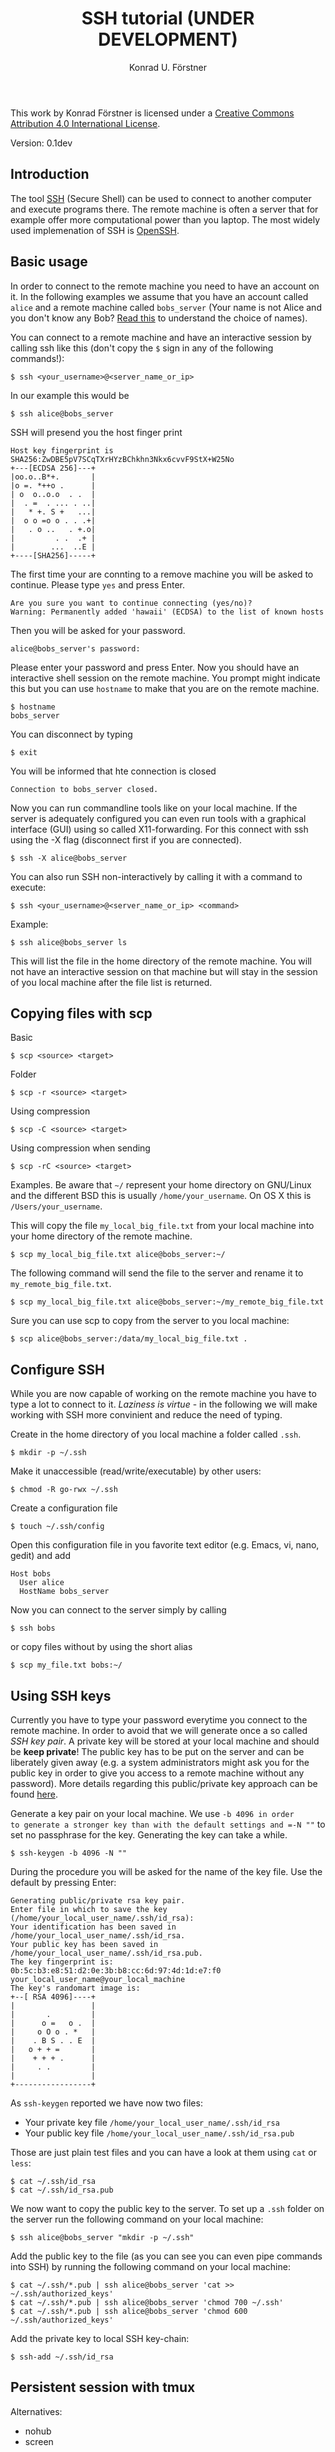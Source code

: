 #+TITLE: SSH tutorial (UNDER DEVELOPMENT)
#+AUTHOR: Konrad U. Förstner

This work by Konrad Förstner is licensed under a [[https://creativecommons.org/licenses/by/4.0/][Creative Commons
Attribution 4.0 International License]].

Version: 0.1dev

** Introduction

The tool [[https://en.wikipedia.org/wiki/Secure_Shell][SSH]] (Secure Shell) can be used to connect to another computer
and execute programs there. The remote machine is often a server that
for example offer more computational power than you laptop. The most
widely used implemenation of SSH is [[http://www.openssh.com/][OpenSSH]].

** Basic usage

In order to connect to the remote machine you need to have an account
on it. In the following examples we assume that you have an account
called =alice= and a remote machine called =bobs_server= (Your name is
not Alice and you don't know any Bob? [[https://en.wikipedia.org/wiki/Alice_and_Bob][Read this]] to understand the
choice of names).

You can connect to a remote machine and have an interactive session by
calling ssh like this (don't copy the =$= sign in any of the following
commands!):

#+BEGIN_EXAMPLE
$ ssh <your_username>@<server_name_or_ip>
#+END_EXAMPLE

In our example this would be

#+BEGIN_EXAMPLE
$ ssh alice@bobs_server
#+END_EXAMPLE

SSH will presend you the host finger print

#+BEGIN_EXAMPLE
Host key fingerprint is SHA256:ZwDBE5pV7SCqTXrHYzBChkhn3Nkx6cvvF9StX+W25No
+---[ECDSA 256]---+
|oo.o..B*+.       |
|o =. *++o .      |
| o  o..o.o  . .  |
|  . =  . ... . ..|
|   * +. S +   ...|
|  o o =o o . . .+|
|   . o ..   . +.o|
|         . .  .+ |
|        ...  ..E |
+----[SHA256]-----+
#+END_EXAMPLE

The first time your are connting to a remove machine you will be asked
to continue. Please type =yes= and press Enter.

#+BEGIN_EXAMPLE
Are you sure you want to continue connecting (yes/no)?
Warning: Permanently added 'hawaii' (ECDSA) to the list of known hosts
#+END_EXAMPLE

Then you will be asked for your password.

#+BEGIN_EXAMPLE
alice@bobs_server's password:
#+END_EXAMPLE

Please enter your password and press Enter. Now you should have an
interactive shell session on the remote machine. You prompt might
indicate this but you can use =hostname= to make that you are on the
remote machine.

#+BEGIN_EXAMPLE
$ hostname
bobs_server
#+END_EXAMPLE

You can disconnect by typing 
#+BEGIN_EXAMPLE
$ exit
#+END_EXAMPLE

You will be informed that hte connection is closed
#+BEGIN_EXAMPLE
Connection to bobs_server closed.
#+END_EXAMPLE

Now you can run commandline tools like on your local machine. If the
server is adequately configured you can even run tools with a
graphical interface (GUI) using so called X11-forwarding. For this
connect with ssh using the -X flag (disconnect first if you are
connected).

#+BEGIN_EXAMPLE
$ ssh -X alice@bobs_server
#+END_EXAMPLE

You can also run SSH non-interactively by calling it with a command to
execute:

#+BEGIN_EXAMPLE
$ ssh <your_username>@<server_name_or_ip> <command>
#+END_EXAMPLE

Example:

#+BEGIN_EXAMPLE
$ ssh alice@bobs_server ls
#+END_EXAMPLE

This will list the file in the home directory of the remote
machine. You will not have an interactive session on that machine but
will stay in the session of you local machine after the file list is
returned.

** Copying files with scp

Basic

#+BEGIN_EXAMPLE
$ scp <source> <target>
#+END_EXAMPLE

Folder

#+BEGIN_EXAMPLE
$ scp -r <source> <target>
#+END_EXAMPLE

Using compression

#+BEGIN_EXAMPLE
$ scp -C <source> <target>
#+END_EXAMPLE

Using compression when sending

#+BEGIN_EXAMPLE
$ scp -rC <source> <target>
#+END_EXAMPLE

Examples. Be aware that =~/= represent your home directory on
GNU/Linux and the different BSD this is usually
=/home/your_username=. On OS X this is =/Users/your_username=. 

This will copy the file =my_local_big_file.txt= from your local
machine into your home directory of the remote machine.

#+BEGIN_EXAMPLE
$ scp my_local_big_file.txt alice@bobs_server:~/
#+END_EXAMPLE

The following command will send the file to the server and rename it
to =my_remote_big_file.txt=.

#+BEGIN_EXAMPLE
$ scp my_local_big_file.txt alice@bobs_server:~/my_remote_big_file.txt
#+END_EXAMPLE

Sure you can use scp to copy from the server to you local machine:

#+BEGIN_EXAMPLE
$ scp alice@bobs_server:/data/my_local_big_file.txt .
#+END_EXAMPLE

** Configure SSH

While you are now capable of working on the remote machine you have to
type a lot to connect to it. /Laziness is virtue/ - in the following
we will make working with SSH more convinient and reduce the need of
typing.

Create in the home directory of you local machine a folder called
=.ssh=.

#+BEGIN_EXAMPLE
$ mkdir -p ~/.ssh
#+END_EXAMPLE

Make it unaccessible (read/write/executable) by other users:

#+BEGIN_EXAMPLE
$ chmod -R go-rwx ~/.ssh
#+END_EXAMPLE

Create a configuration file

#+BEGIN_EXAMPLE
$ touch ~/.ssh/config
#+END_EXAMPLE

Open this configuration file in you favorite text editor (e.g. Emacs,
vi, nano, gedit) and add

#+BEGIN_EXAMPLE
Host bobs
  User alice
  HostName bobs_server
#+END_EXAMPLE

Now you can connect to the server simply by calling

#+BEGIN_EXAMPLE
$ ssh bobs
#+END_EXAMPLE

or copy files without by using the short alias

#+BEGIN_EXAMPLE
$ scp my_file.txt bobs:~/
#+END_EXAMPLE

** Using SSH keys

Currently you have to type your password everytime you connect to the
remote machine. In order to avoid that we will generate once a so
called /SSH key pair/. A private key will be stored at your local
machine and should be *keep private*! The public key has to be put on
the server and can be liberately given away (e.g. a system
administrators might ask you for the public key in order to give you
access to a remote machine without any password). More details
regarding this public/private key approach can be found [[https://en.wikipedia.org/wiki/Public-key_cryptography][here]].

Generate a key pair on your local machine. We use =-b 4096 in order
to generate a stronger key than with the default settings and =-N ""=
to set no passphrase for the key. Generating the key can take a while.

#+BEGIN_EXAMPLE
$ ssh-keygen -b 4096 -N ""
#+END_EXAMPLE

During the procedure you will be asked for the name of the key
file. Use the default by pressing Enter:

#+BEGIN_EXAMPLE
Generating public/private rsa key pair.
Enter file in which to save the key (/home/your_local_user_name/.ssh/id_rsa):
Your identification has been saved in /home/your_local_user_name/.ssh/id_rsa.
Your public key has been saved in /home/your_local_user_name/.ssh/id_rsa.pub.
The key fingerprint is:
0b:5c:b3:e8:51:d2:0e:3b:b8:cc:6d:97:4d:1d:e7:f0 your_local_user_name@your_local_machine
The key's randomart image is:
+--[ RSA 4096]----+
|                 |
|       .         |
|      o =   o .  |
|     o O o . *   |
|    . B S . . E  |
|   o + + =       |
|    + + + .      |
|     . .         |
|                 |
+-----------------+
#+END_EXAMPLE

As =ssh-keygen= reported we have now two files:

- Your private key file =/home/your_local_user_name/.ssh/id_rsa=
- Your public key file =/home/your_local_user_name/.ssh/id_rsa.pub=

Those are just plain test files and you can have a look at them using
=cat= or =less=:

#+BEGIN_EXAMPLE
$ cat ~/.ssh/id_rsa
$ cat ~/.ssh/id_rsa.pub
#+END_EXAMPLE

We now want to copy the public key to the server. To set up a =.ssh=
folder on the server run the following command on your local machine:

#+BEGIN_EXAMPLE
$ ssh alice@bobs_server "mkdir -p ~/.ssh"
#+END_EXAMPLE

Add the public key to the file (as you can see you can even pipe
commands into SSH) by running the following command on your local
machine:

#+BEGIN_EXAMPLE
$ cat ~/.ssh/*.pub | ssh alice@bobs_server 'cat >> ~/.ssh/authorized_keys'
$ cat ~/.ssh/*.pub | ssh alice@bobs_server 'chmod 700 ~/.ssh'
$ cat ~/.ssh/*.pub | ssh alice@bobs_server 'chmod 600 ~/.ssh/authorized_keys'
#+END_EXAMPLE

Add the private key to local SSH key-chain:

#+BEGIN_EXAMPLE
$ ssh-add ~/.ssh/id_rsa
#+END_EXAMPLE

** Persistent session with tmux

Alternatives:

-  nohub
-  screen

The terminal multiplexer [[https://tmux.github.io/][tmux]]

Start tmux for the first time

#+BEGIN_EXAMPLE
$ tmux
#+END_EXAMPLE

List sessions:

#+BEGIN_EXAMPLE
$ tmux list-sessions
#+END_EXAMPLE

Reconnect to running tmux sessions:

#+BEGIN_EXAMPLE
$ tmux attach
#+END_EXAMPLE

or simply

#+BEGIN_EXAMPLE
$ tmux a
#+END_EXAMPLE

Important keys:

- =Ctr-b c= - new window
- =Ctr-b ,= - rename window
- =Ctr-b x= - close window
- =Ctr-b <NUMBER>= - go to window with the given number 
- =Ctr-b [= - switch scrolling mode; use =q= to quit

List keys

#+BEGIN_EXAMPLE
$ tmux list-keys
#+END_EXAMPLE

List commands

#+BEGIN_EXAMPLE
$ tmux list-commands
#+END_EXAMPLE

Configure =~/.tmux.conf=:

#+BEGIN_EXAMPLE
# Change prefix to Control + o
set -g prefix C-o

# Increase history length
set -g history-limit 1000
#+END_EXAMPLE

** Further topics

- [[https://mosh.mit.edu/][Mosh]] (mobile shell) - more robust and responsive alternative to SSH.
- [[https://en.wikipedia.org/wiki/SSHFS][SSHFS]]
  - Under OS X:
    - https://osxfuse.github.io/
    - https://github.com/osxfuse/osxfuse/wiki/SSHFS

#+BEGIN_EXAMPLE
mkdir -p server_folder sshf alice@bobs_server:/home/alice/
umount server_folder
#+END_EXAMPLE

